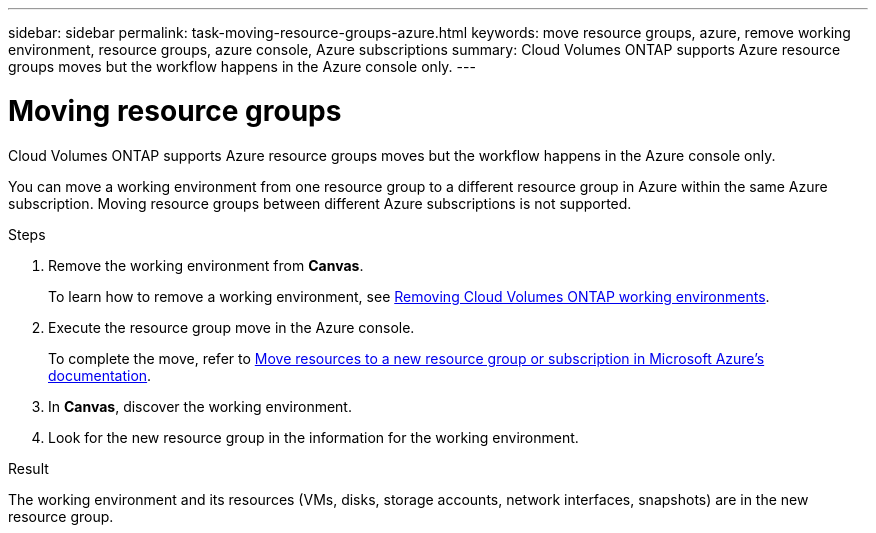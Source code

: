 ---
sidebar: sidebar
permalink: task-moving-resource-groups-azure.html
keywords: move resource groups, azure, remove working environment, resource groups, azure console, Azure subscriptions
summary: Cloud Volumes ONTAP supports Azure resource groups moves but the workflow happens in the Azure console only. 
---

= Moving resource groups
:hardbreaks:
:nofooter:
:icons: font
:linkattrs:
:imagesdir: ./media/

[.lead]
Cloud Volumes ONTAP supports Azure resource groups moves but the workflow happens in the Azure console only. 

You can move a working environment from one resource group to a different resource group in Azure within the same Azure subscription. Moving resource groups between different Azure subscriptions is not supported. 

.Steps
. Remove the working environment from *Canvas*. 
+ 
To learn how to remove a working environment, see link:https://docs.netapp.com/us-en/cloud-manager-cloud-volumes-ontap/task-removing.html[Removing Cloud Volumes ONTAP working environments]. 
. Execute the resource group move in the Azure console.
+
To complete the move, refer to link:https://learn.microsoft.com/en-us/azure/azure-resource-manager/management/move-resource-group-and-subscription[Move resources to a new resource group or subscription in Microsoft Azure’s documentation^].
. In *Canvas*, discover the working environment. 
. Look for the new resource group in the information for the working environment. 

.Result

The working environment and its resources (VMs, disks, storage accounts, network interfaces, snapshots) are in the new resource group. 
